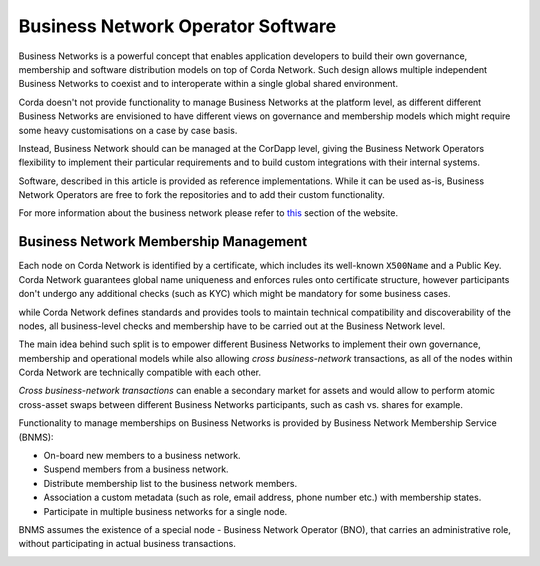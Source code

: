 Business Network Operator Software
==================================

Business Networks is a powerful concept that enables application developers to build their own governance, membership and software distribution models on top of Corda Network. Such design allows multiple independent Business Networks to coexist and to interoperate within a single global shared environment.

Corda doesn't not provide functionality to manage Business Networks at the platform level, as different different Business Networks are envisioned to have different views on governance and membership models which might require some heavy customisations on a case by case basis.

Instead, Business Network should can be managed at the CorDapp level, giving the Business Network Operators flexibility to implement their particular requirements and to build custom integrations with their internal systems.

Software, described in this article is provided as reference implementations. While it can be used as-is, Business Network Operators are free to fork the repositories and to add their custom functionality.

For more information about the business network please refer to `this <../business-network>`__ section of the website.

Business Network Membership Management
^^^^^^^^^^^^^^^^^^^^^^^^^^^^^^^^^^^^^^

Each node on Corda Network is identified by a certificate, which includes its well-known ``X500Name`` and a Public Key. Corda Network guarantees global name uniqueness and enforces rules onto certificate structure, however participants don't undergo any additional checks (such as KYC) which might be mandatory for some business cases.

while Corda Network defines standards and provides tools to maintain technical compatibility and discoverability of the nodes, all business-level checks and membership have to be carried out at the Business Network level.

.. image:: resources/cz-bns.png
   :scale: 100%
   :align: center

The main idea behind such split is to empower different Business Networks to implement their own governance, membership and operational models while also allowing *cross business-network* transactions, as all of the nodes within Corda Network are technically compatible with each other.

*Cross business-network transactions* can enable a secondary market for assets and would allow to perform atomic cross-asset swaps between different Business Networks participants, such as cash vs. shares for example.

.. image:: resources/cz-view.png
   :scale: 100%
   :align: center

Functionality to manage memberships on Business Networks is provided by Business Network Membership Service (BNMS):

* On-board new members to a business network.
* Suspend members from a business network.
* Distribute membership list to the business network members.
* Association a custom metadata (such as role, email address, phone number etc.) with membership states.
* Participate in multiple business networks for a single node.

BNMS assumes the existence of a special node - Business Network Operator (BNO), that carries an administrative role, without participating in actual business transactions.

.. image:: resources/bno-bnms.png
   :scale: 100%
   :align: center
